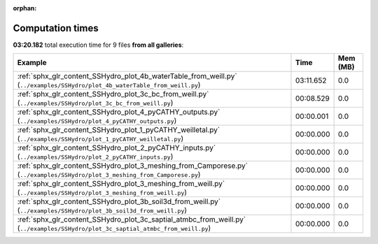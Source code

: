 
:orphan:

.. _sphx_glr_sg_execution_times:


Computation times
=================
**03:20.182** total execution time for 9 files **from all galleries**:

.. container::

  .. raw:: html

    <style scoped>
    <link href="https://cdnjs.cloudflare.com/ajax/libs/twitter-bootstrap/5.3.0/css/bootstrap.min.css" rel="stylesheet" />
    <link href="https://cdn.datatables.net/1.13.6/css/dataTables.bootstrap5.min.css" rel="stylesheet" />
    </style>
    <script src="https://code.jquery.com/jquery-3.7.0.js"></script>
    <script src="https://cdn.datatables.net/1.13.6/js/jquery.dataTables.min.js"></script>
    <script src="https://cdn.datatables.net/1.13.6/js/dataTables.bootstrap5.min.js"></script>
    <script type="text/javascript" class="init">
    $(document).ready( function () {
        $('table.sg-datatable').DataTable({order: [[1, 'desc']]});
    } );
    </script>

  .. list-table::
   :header-rows: 1
   :class: table table-striped sg-datatable

   * - Example
     - Time
     - Mem (MB)
   * - :ref:`sphx_glr_content_SSHydro_plot_4b_waterTable_from_weill.py` (``../examples/SSHydro/plot_4b_waterTable_from_weill.py``)
     - 03:11.652
     - 0.0
   * - :ref:`sphx_glr_content_SSHydro_plot_3c_bc_from_weill.py` (``../examples/SSHydro/plot_3c_bc_from_weill.py``)
     - 00:08.529
     - 0.0
   * - :ref:`sphx_glr_content_SSHydro_plot_4_pyCATHY_outputs.py` (``../examples/SSHydro/plot_4_pyCATHY_outputs.py``)
     - 00:00.001
     - 0.0
   * - :ref:`sphx_glr_content_SSHydro_plot_1_pyCATHY_weilletal.py` (``../examples/SSHydro/plot_1_pyCATHY_weilletal.py``)
     - 00:00.000
     - 0.0
   * - :ref:`sphx_glr_content_SSHydro_plot_2_pyCATHY_inputs.py` (``../examples/SSHydro/plot_2_pyCATHY_inputs.py``)
     - 00:00.000
     - 0.0
   * - :ref:`sphx_glr_content_SSHydro_plot_3_meshing_from_Camporese.py` (``../examples/SSHydro/plot_3_meshing_from_Camporese.py``)
     - 00:00.000
     - 0.0
   * - :ref:`sphx_glr_content_SSHydro_plot_3_meshing_from_weill.py` (``../examples/SSHydro/plot_3_meshing_from_weill.py``)
     - 00:00.000
     - 0.0
   * - :ref:`sphx_glr_content_SSHydro_plot_3b_soil3d_from_weill.py` (``../examples/SSHydro/plot_3b_soil3d_from_weill.py``)
     - 00:00.000
     - 0.0
   * - :ref:`sphx_glr_content_SSHydro_plot_3c_saptial_atmbc_from_weill.py` (``../examples/SSHydro/plot_3c_saptial_atmbc_from_weill.py``)
     - 00:00.000
     - 0.0
